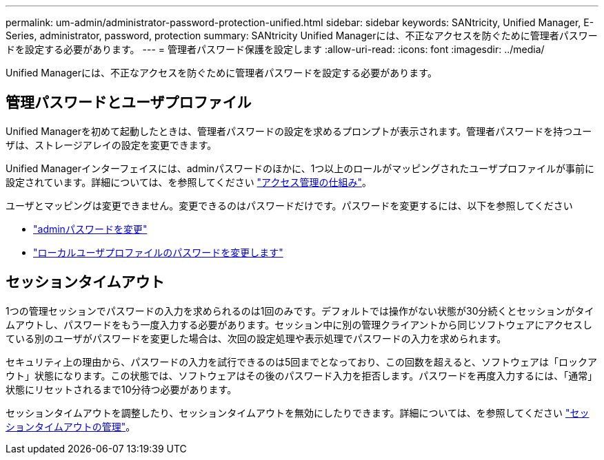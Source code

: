 ---
permalink: um-admin/administrator-password-protection-unified.html 
sidebar: sidebar 
keywords: SANtricity, Unified Manager, E-Series, administrator, password, protection 
summary: SANtricity Unified Managerには、不正なアクセスを防ぐために管理者パスワードを設定する必要があります。 
---
= 管理者パスワード保護を設定します
:allow-uri-read: 
:icons: font
:imagesdir: ../media/


[role="lead"]
Unified Managerには、不正なアクセスを防ぐために管理者パスワードを設定する必要があります。



== 管理パスワードとユーザプロファイル

Unified Managerを初めて起動したときは、管理者パスワードの設定を求めるプロンプトが表示されます。管理者パスワードを持つユーザは、ストレージアレイの設定を変更できます。

Unified Managerインターフェイスには、adminパスワードのほかに、1つ以上のロールがマッピングされたユーザプロファイルが事前に設定されています。詳細については、を参照してください link:../um-certificates/how-access-management-works-unified.html["アクセス管理の仕組み"]。

ユーザとマッピングは変更できません。変更できるのはパスワードだけです。パスワードを変更するには、以下を参照してください

* link:change-admin-password-unified.html["adminパスワードを変更"]
* link:../um-certificates/change-passwords-unified.html["ローカルユーザプロファイルのパスワードを変更します"]




== セッションタイムアウト

1つの管理セッションでパスワードの入力を求められるのは1回のみです。デフォルトでは操作がない状態が30分続くとセッションがタイムアウトし、パスワードをもう一度入力する必要があります。セッション中に別の管理クライアントから同じソフトウェアにアクセスしている別のユーザがパスワードを変更した場合は、次回の設定処理や表示処理でパスワードの入力を求められます。

セキュリティ上の理由から、パスワードの入力を試行できるのは5回までとなっており、この回数を超えると、ソフトウェアは「ロックアウト」状態になります。この状態では、ソフトウェアはその後のパスワード入力を拒否します。パスワードを再度入力するには、「通常」状態にリセットされるまで10分待つ必要があります。

セッションタイムアウトを調整したり、セッションタイムアウトを無効にしたりできます。詳細については、を参照してください link:manage-session-timeouts-unified.html["セッションタイムアウトの管理"]。
